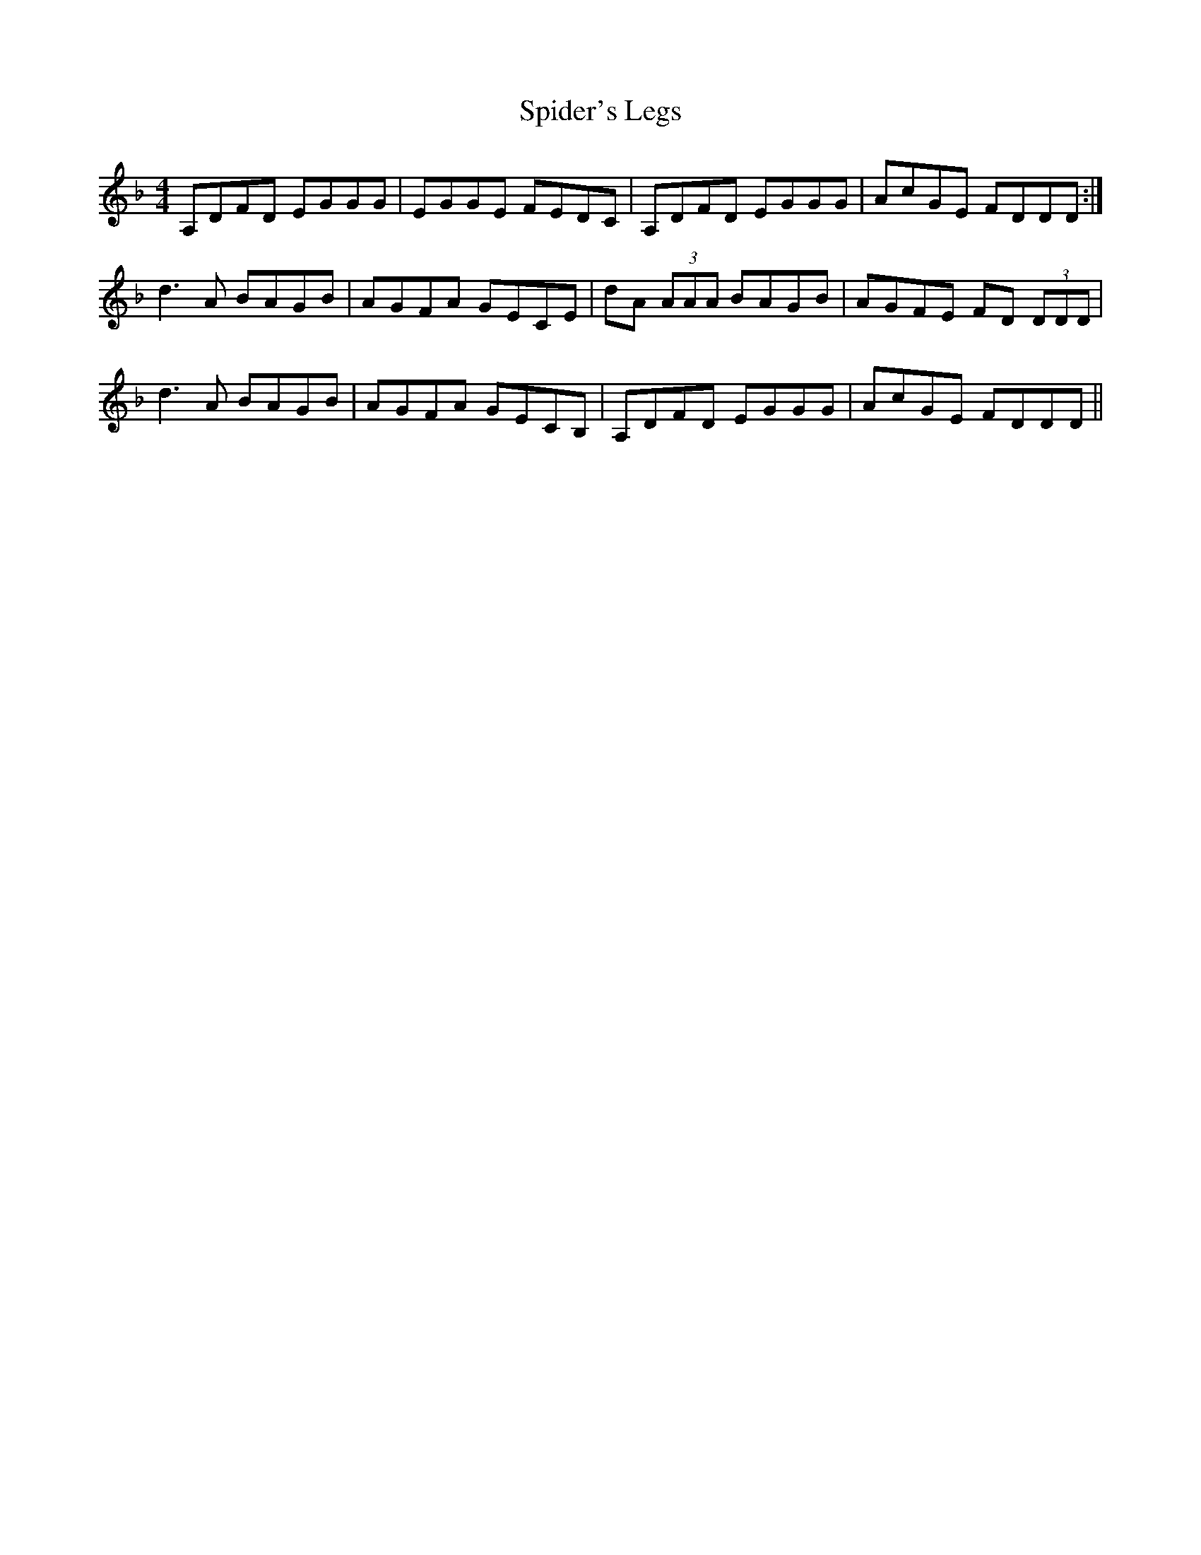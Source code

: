 X: 38034
T: Spider's Legs
R: reel
M: 4/4
K: Dminor
A,DFD EGGG|EGGE FEDC|A,DFD EGGG|AcGE FDDD:|
d3A BAGB|AGFA GECE|dA (3AAA BAGB|AGFE FD (3DDD|
d3A BAGB|AGFA GECB,|A,DFD EGGG|AcGE FDDD||

